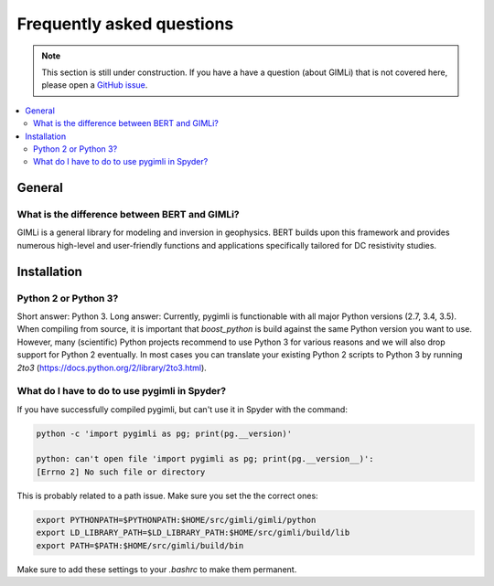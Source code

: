 .. _sec:faq:

Frequently asked questions
==========================

.. note::

    This section is still under construction. If you have a have a question
    (about GIMLi) that is not covered here, please open a `GitHub issue
    <https://github.com/gimli-org/gimli/issues>`_.

.. contents::
    :local:
    :backlinks: top

General
-------

What is the difference between BERT and GIMLi?
..............................................

GIMLi is a general library for modeling and inversion in geophysics. BERT
builds upon this framework and provides numerous high-level and user-friendly
functions and applications specifically tailored for DC resistivity studies.

Installation
------------

Python 2 or Python 3?
.....................

Short answer: Python 3. Long answer: Currently, pygimli is functionable with
all major Python versions (2.7, 3.4, 3.5). When compiling from source, it is
important that *boost_python* is build against the same Python version you want
to use. However, many (scientific) Python projects recommend to use Python 3
for various reasons and we will also drop support for Python 2 eventually. In
most cases you can translate your existing Python 2 scripts to Python 3 by
running *2to3* (https://docs.python.org/2/library/2to3.html).

What do I have to do to use pygimli in Spyder?
..............................................

If you have successfully compiled pygimli, but can't use it in Spyder with the
command:

.. code:: bash

    python -c 'import pygimli as pg; print(pg.__version)'

    python: can't open file 'import pygimli as pg; print(pg.__version__)':
    [Errno 2] No such file or directory

This is probably related to a path issue. Make sure you set the the correct
ones:

.. code:: bash

    export PYTHONPATH=$PYTHONPATH:$HOME/src/gimli/gimli/python
    export LD_LIBRARY_PATH=$LD_LIBRARY_PATH:$HOME/src/gimli/build/lib
    export PATH=$PATH:$HOME/src/gimli/build/bin

Make sure to add these settings to your *.bashrc* to make them permanent.
